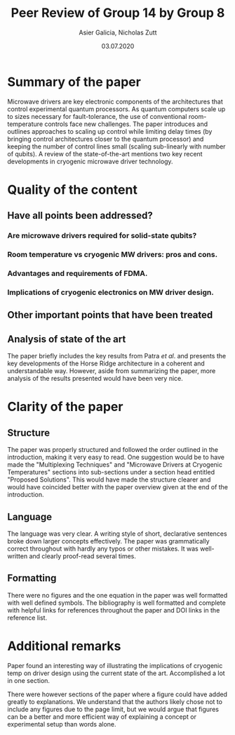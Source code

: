 #+TITLE: Peer Review of Group 14 by Group 8
#+AUTHOR: Asier Galicia, Nicholas Zutt
#+DATE: 03.07.2020
#+OPTIONS: toc:nil

* Summary of the paper

Microwave drivers are key electronic components of the architectures
that control experimental quantum processors. As quantum computers
scale up to sizes necessary for fault-tolerance, the use of
conventional room-temperature controls face new challenges. The paper
introduces and outlines approaches to scaling up control while
limiting delay times (by bringing control architectures closer to the
quantum processor) and keeping the number of control lines small
(scaling sub-linearly with number of qubits). A review of the
state-of-the-art mentions two key recent developments in cryogenic
microwave driver technology.

* Quality of the content

** Have all points been addressed?

*** Are microwave drivers required for solid-state qubits?

*** Room temperature vs cryogenic MW drivers: pros and cons.

*** Advantages and requirements of FDMA.

*** Implications of cryogenic electronics on MW driver design.

** Other important points that have been treated

** Analysis of state of the art
The paper briefly includes the key results from Patra /et al/. and
presents the key developments of the Horse Ridge architecture in a
coherent and understandable way. However, aside from summarizing the
paper, more analysis of the results presented would have been very nice.

* Clarity of the paper

** Structure
The paper was properly structured and followed the order outlined in
the introduction, making it very easy to read. One suggestion would be
to have made the "Multiplexing Techniques" and "Microwave Drivers at
Cryogenic Temperatures" sections into sub-sections under a section
head entitled "Proposed Solutions". This would have made the structure
clearer and would have coincided better with the paper overview given
at the end of the introduction.

** Language
The language was very clear. A writing style of short, declarative
sentences broke down larger concepts effectively. The paper was
grammatically correct throughout with hardly any typos or other
mistakes. It was well-written and clearly proof-read several times.

** Formatting
There were no figures and the one equation in the paper was
well formatted with well defined symbols. The bibliography is well
formatted and complete with helpful links for references throughout
the paper and DOI links in the reference list.

* Additional remarks
Paper found an interesting way of illustrating the implications of
cryogenic temp on driver design using the current state of the art.
Accomplished a lot in one section.

There were however sections of the paper where a figure could have
added greatly to explanations. We understand that the authors likely
chose not to include any figures due to the page limit, but we would
argue that figures can be a better and more efficient way of
explaining a concept or experimental setup than words alone.
